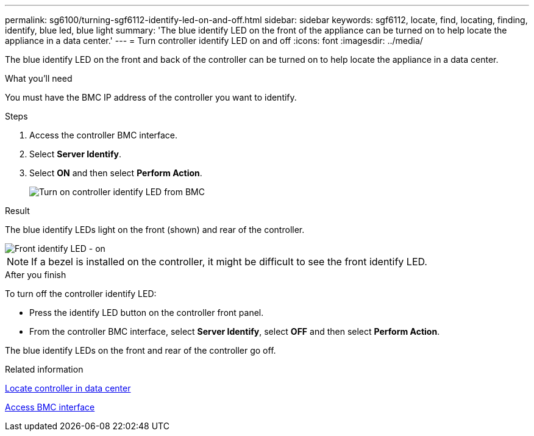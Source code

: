 ---
permalink: sg6100/turning-sgf6112-identify-led-on-and-off.html
sidebar: sidebar
keywords: sgf6112, locate, find, locating, finding, identify, blue led, blue light
summary: 'The blue identify LED on the front of the appliance can be turned on to help locate the appliance in a data center.'
---
= Turn controller identify LED on and off
:icons: font
:imagesdir: ../media/

[.lead]
The blue identify LED on the front and back of the controller can be turned on to help locate the appliance in a data center.

.What you'll need

You must have the BMC IP address of the controller you want to identify.

.Steps

. Access the controller BMC interface.
. Select *Server Identify*.
. Select *ON* and then select *Perform Action*.
+
image::../media/sg6060_service_identify_turn_on.jpg[Turn on controller identify LED from BMC]

.Result

The blue identify LEDs light on the front (shown) and rear of the controller.

image::../media/sgf6112_front_panel_service_led_on.png[Front identify LED - on]

NOTE: If a bezel is installed on the controller, it might be difficult to see the front identify LED.

.After you finish

To turn off the controller identify LED:

* Press the identify LED button on the controller front panel.
* From the controller BMC interface, select *Server Identify*, select *OFF* and then select *Perform Action*.

The blue identify LEDs on the front and rear of the controller go off.

.Related information

link:locating-sgf6112-in-data-center.html[Locate controller in data center]

link:../installconfig/accessing-bmc-interface.html[Access BMC interface]
